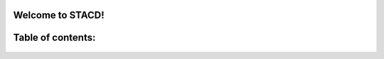 .. STACD documentation master file, created by
   sphinx-quickstart on Sat May 06 14:21:15 2017.
   You can adapt this file completely to your liking, but it should at least
   contain the root `toctree` directive.

Welcome to STACD!
=================

.. figure:: PRFCD8-1.png
   :width: 250 px

    Signomial Transonic AirCraft Design is a signomial programming compatible transonic aircraft conceptual design optimization tool.
    It is of similar level of fidelity as TASOPT, and can perform the single- and multi-mission optimization of many
    different configurations of aircraft.

Table of contents:
==================
    .. toctree::
        :maxdepth: 2
        STACD101
        Installation
        Debugging
